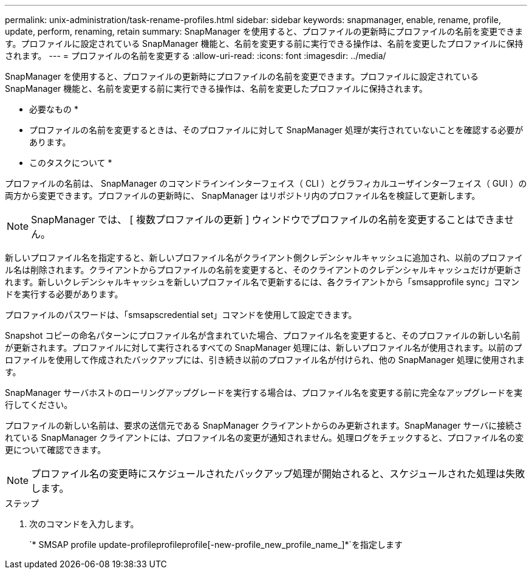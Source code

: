 ---
permalink: unix-administration/task-rename-profiles.html 
sidebar: sidebar 
keywords: snapmanager, enable, rename, profile, update, perform, renaming, retain 
summary: SnapManager を使用すると、プロファイルの更新時にプロファイルの名前を変更できます。プロファイルに設定されている SnapManager 機能と、名前を変更する前に実行できる操作は、名前を変更したプロファイルに保持されます。 
---
= プロファイルの名前を変更する
:allow-uri-read: 
:icons: font
:imagesdir: ../media/


[role="lead"]
SnapManager を使用すると、プロファイルの更新時にプロファイルの名前を変更できます。プロファイルに設定されている SnapManager 機能と、名前を変更する前に実行できる操作は、名前を変更したプロファイルに保持されます。

* 必要なもの *

* プロファイルの名前を変更するときは、そのプロファイルに対して SnapManager 処理が実行されていないことを確認する必要があります。


* このタスクについて *

プロファイルの名前は、 SnapManager のコマンドラインインターフェイス（ CLI ）とグラフィカルユーザインターフェイス（ GUI ）の両方から変更できます。プロファイルの更新時に、 SnapManager はリポジトリ内のプロファイル名を検証して更新します。


NOTE: SnapManager では、 [ 複数プロファイルの更新 ] ウィンドウでプロファイルの名前を変更することはできません。

新しいプロファイル名を指定すると、新しいプロファイル名がクライアント側クレデンシャルキャッシュに追加され、以前のプロファイル名は削除されます。クライアントからプロファイルの名前を変更すると、そのクライアントのクレデンシャルキャッシュだけが更新されます。新しいクレデンシャルキャッシュを新しいプロファイル名で更新するには、各クライアントから「smsapprofile sync」コマンドを実行する必要があります。

プロファイルのパスワードは、「smsapscredential set」コマンドを使用して設定できます。

Snapshot コピーの命名パターンにプロファイル名が含まれていた場合、プロファイル名を変更すると、そのプロファイルの新しい名前が更新されます。プロファイルに対して実行されるすべての SnapManager 処理には、新しいプロファイル名が使用されます。以前のプロファイルを使用して作成されたバックアップには、引き続き以前のプロファイル名が付けられ、他の SnapManager 処理に使用されます。

SnapManager サーバホストのローリングアップグレードを実行する場合は、プロファイル名を変更する前に完全なアップグレードを実行してください。

プロファイルの新しい名前は、要求の送信元である SnapManager クライアントからのみ更新されます。SnapManager サーバに接続されている SnapManager クライアントには、プロファイル名の変更が通知されません。処理ログをチェックすると、プロファイル名の変更について確認できます。


NOTE: プロファイル名の変更時にスケジュールされたバックアップ処理が開始されると、スケジュールされた処理は失敗します。

.ステップ
. 次のコマンドを入力します。
+
`* SMSAP profile update-profileprofileprofile[-new-profile_new_profile_name_]*`を指定します


